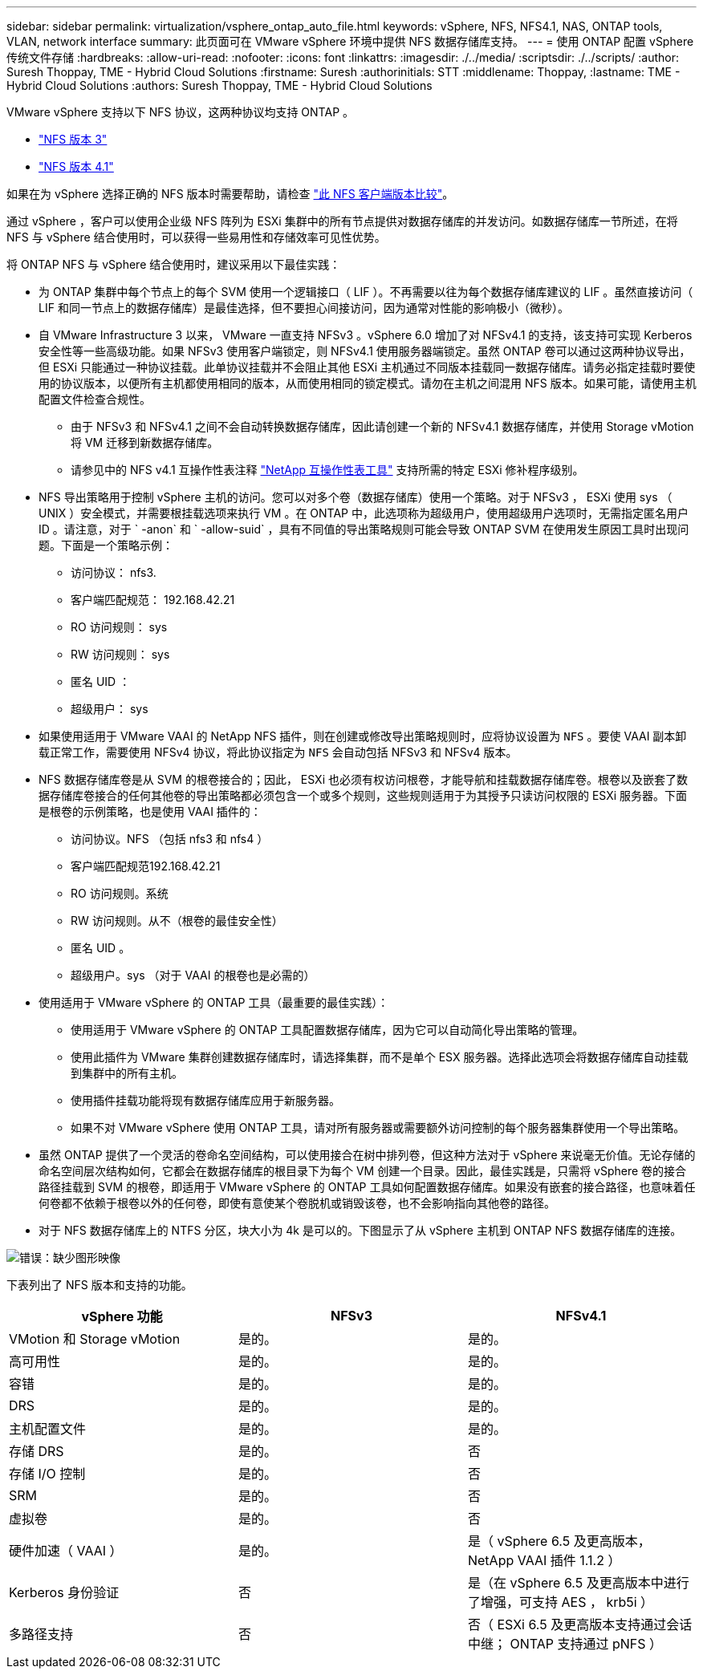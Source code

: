 ---
sidebar: sidebar 
permalink: virtualization/vsphere_ontap_auto_file.html 
keywords: vSphere, NFS, NFS4.1, NAS, ONTAP tools, VLAN, network interface 
summary: 此页面可在 VMware vSphere 环境中提供 NFS 数据存储库支持。 
---
= 使用 ONTAP 配置 vSphere 传统文件存储
:hardbreaks:
:allow-uri-read: 
:nofooter: 
:icons: font
:linkattrs: 
:imagesdir: ./../media/
:scriptsdir: ./../scripts/
:author: Suresh Thoppay, TME - Hybrid Cloud Solutions
:firstname: Suresh
:authorinitials: STT
:middlename: Thoppay,
:lastname: TME - Hybrid Cloud Solutions
:authors: Suresh Thoppay, TME - Hybrid Cloud Solutions


VMware vSphere 支持以下 NFS 协议，这两种协议均支持 ONTAP 。

* link:vsphere_ontap_auto_file_nfs.html["NFS 版本 3"]
* link:vsphere_ontap_auto_file_nfs41.html["NFS 版本 4.1"]


如果在为 vSphere 选择正确的 NFS 版本时需要帮助，请检查 link:++https://docs.vmware.com/en/VMware-vSphere/7.0/com.vmware.vsphere.storage.doc/GUID-8A929FE4-1207-4CC5-A086-7016D73C328F.html++["此 NFS 客户端版本比较"]。

通过 vSphere ，客户可以使用企业级 NFS 阵列为 ESXi 集群中的所有节点提供对数据存储库的并发访问。如数据存储库一节所述，在将 NFS 与 vSphere 结合使用时，可以获得一些易用性和存储效率可见性优势。

将 ONTAP NFS 与 vSphere 结合使用时，建议采用以下最佳实践：

* 为 ONTAP 集群中每个节点上的每个 SVM 使用一个逻辑接口（ LIF ）。不再需要以往为每个数据存储库建议的 LIF 。虽然直接访问（ LIF 和同一节点上的数据存储库）是最佳选择，但不要担心间接访问，因为通常对性能的影响极小（微秒）。
* 自 VMware Infrastructure 3 以来， VMware 一直支持 NFSv3 。vSphere 6.0 增加了对 NFSv4.1 的支持，该支持可实现 Kerberos 安全性等一些高级功能。如果 NFSv3 使用客户端锁定，则 NFSv4.1 使用服务器端锁定。虽然 ONTAP 卷可以通过这两种协议导出，但 ESXi 只能通过一种协议挂载。此单协议挂载并不会阻止其他 ESXi 主机通过不同版本挂载同一数据存储库。请务必指定挂载时要使用的协议版本，以便所有主机都使用相同的版本，从而使用相同的锁定模式。请勿在主机之间混用 NFS 版本。如果可能，请使用主机配置文件检查合规性。
+
** 由于 NFSv3 和 NFSv4.1 之间不会自动转换数据存储库，因此请创建一个新的 NFSv4.1 数据存储库，并使用 Storage vMotion 将 VM 迁移到新数据存储库。
** 请参见中的 NFS v4.1 互操作性表注释 https://mysupport.netapp.com/matrix/["NetApp 互操作性表工具"^] 支持所需的特定 ESXi 修补程序级别。


* NFS 导出策略用于控制 vSphere 主机的访问。您可以对多个卷（数据存储库）使用一个策略。对于 NFSv3 ， ESXi 使用 sys （ UNIX ）安全模式，并需要根挂载选项来执行 VM 。在 ONTAP 中，此选项称为超级用户，使用超级用户选项时，无需指定匿名用户 ID 。请注意，对于 ` -anon` 和 ` -allow-suid` ，具有不同值的导出策略规则可能会导致 ONTAP SVM 在使用发生原因工具时出现问题。下面是一个策略示例：
+
** 访问协议： nfs3.
** 客户端匹配规范： 192.168.42.21
** RO 访问规则： sys
** RW 访问规则： sys
** 匿名 UID ：
** 超级用户： sys


* 如果使用适用于 VMware VAAI 的 NetApp NFS 插件，则在创建或修改导出策略规则时，应将协议设置为 `NFS` 。要使 VAAI 副本卸载正常工作，需要使用 NFSv4 协议，将此协议指定为 `NFS` 会自动包括 NFSv3 和 NFSv4 版本。
* NFS 数据存储库卷是从 SVM 的根卷接合的；因此， ESXi 也必须有权访问根卷，才能导航和挂载数据存储库卷。根卷以及嵌套了数据存储库卷接合的任何其他卷的导出策略都必须包含一个或多个规则，这些规则适用于为其授予只读访问权限的 ESXi 服务器。下面是根卷的示例策略，也是使用 VAAI 插件的：
+
** 访问协议。NFS （包括 nfs3 和 nfs4 ）
** 客户端匹配规范192.168.42.21
** RO 访问规则。系统
** RW 访问规则。从不（根卷的最佳安全性）
** 匿名 UID 。
** 超级用户。sys （对于 VAAI 的根卷也是必需的）


* 使用适用于 VMware vSphere 的 ONTAP 工具（最重要的最佳实践）：
+
** 使用适用于 VMware vSphere 的 ONTAP 工具配置数据存储库，因为它可以自动简化导出策略的管理。
** 使用此插件为 VMware 集群创建数据存储库时，请选择集群，而不是单个 ESX 服务器。选择此选项会将数据存储库自动挂载到集群中的所有主机。
** 使用插件挂载功能将现有数据存储库应用于新服务器。
** 如果不对 VMware vSphere 使用 ONTAP 工具，请对所有服务器或需要额外访问控制的每个服务器集群使用一个导出策略。


* 虽然 ONTAP 提供了一个灵活的卷命名空间结构，可以使用接合在树中排列卷，但这种方法对于 vSphere 来说毫无价值。无论存储的命名空间层次结构如何，它都会在数据存储库的根目录下为每个 VM 创建一个目录。因此，最佳实践是，只需将 vSphere 卷的接合路径挂载到 SVM 的根卷，即适用于 VMware vSphere 的 ONTAP 工具如何配置数据存储库。如果没有嵌套的接合路径，也意味着任何卷都不依赖于根卷以外的任何卷，即使有意使某个卷脱机或销毁该卷，也不会影响指向其他卷的路径。
* 对于 NFS 数据存储库上的 NTFS 分区，块大小为 4k 是可以的。下图显示了从 vSphere 主机到 ONTAP NFS 数据存储库的连接。


image:vsphere_ontap_image3.png["错误：缺少图形映像"]

下表列出了 NFS 版本和支持的功能。

|===
| vSphere 功能 | NFSv3 | NFSv4.1 


| VMotion 和 Storage vMotion | 是的。 | 是的。 


| 高可用性 | 是的。 | 是的。 


| 容错 | 是的。 | 是的。 


| DRS | 是的。 | 是的。 


| 主机配置文件 | 是的。 | 是的。 


| 存储 DRS | 是的。 | 否 


| 存储 I/O 控制 | 是的。 | 否 


| SRM | 是的。 | 否 


| 虚拟卷 | 是的。 | 否 


| 硬件加速（ VAAI ） | 是的。 | 是（ vSphere 6.5 及更高版本， NetApp VAAI 插件 1.1.2 ） 


| Kerberos 身份验证 | 否 | 是（在 vSphere 6.5 及更高版本中进行了增强，可支持 AES ， krb5i ） 


| 多路径支持 | 否 | 否（ ESXi 6.5 及更高版本支持通过会话中继； ONTAP 支持通过 pNFS ） 
|===